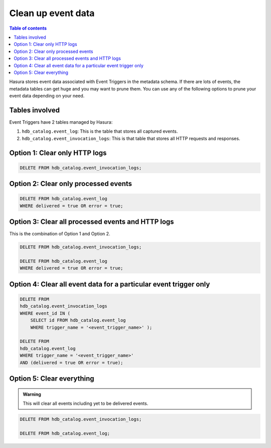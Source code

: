 .. meta::
   :description: Clean up event data of event triggers in Hasura
   :keywords: hasura, docs, event trigger, event data, clean up

.. _clean_up:

Clean up event data
===================
.. contents:: Table of contents
  :backlinks: none
  :depth: 1
  :local:


Hasura stores event data associated with Event Triggers in the metadata schema. If there are lots of events, the metadata tables can get huge and you may want to prune them. You can use any of the following options to prune your event data depending on your need.

Tables involved
---------------

Event Triggers have 2 tables managed by Hasura:

1. ``hdb_catalog.event_log``: This is the table that stores all captured events.
2. ``hdb_catalog.event_invocation_logs``: This is that table that stores all HTTP requests and responses.

Option 1: Clear only HTTP logs
------------------------------

.. code-block:: SQL

   DELETE FROM hdb_catalog.event_invocation_logs;

Option 2: Clear only processed events
-------------------------------------

.. code-block:: SQL

   DELETE FROM hdb_catalog.event_log
   WHERE delivered = true OR error = true;

Option 3: Clear all processed events and HTTP logs
--------------------------------------------------

This is the combination of Option 1 and Option 2.

.. code-block:: SQL

   DELETE FROM hdb_catalog.event_invocation_logs;

   DELETE FROM hdb_catalog.event_log
   WHERE delivered = true OR error = true;

Option 4: Clear all event data for a particular event trigger only
------------------------------------------------------------------

.. code-block:: SQL

   DELETE FROM
   hdb_catalog.event_invocation_logs
   WHERE event_id IN (
       SELECT id FROM hdb_catalog.event_log
       WHERE trigger_name = '<event_trigger_name>' );

   DELETE FROM
   hdb_catalog.event_log
   WHERE trigger_name = '<event_trigger_name>'
   AND (delivered = true OR error = true);


Option 5: Clear everything
--------------------------
.. admonition:: Warning
 
   This will clear all events including yet to be delivered events.

.. code-block:: SQL

   DELETE FROM hdb_catalog.event_invocation_logs;

   DELETE FROM hdb_catalog.event_log;
